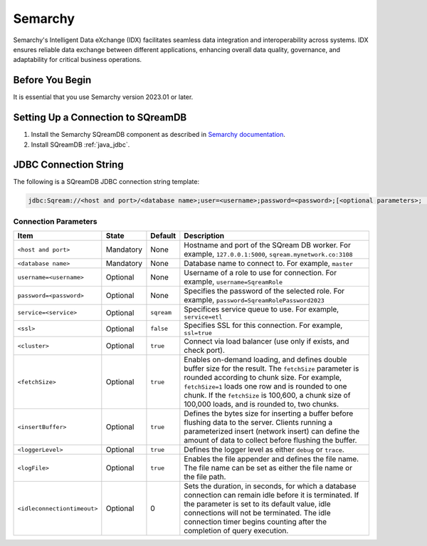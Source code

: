 .. _semarchy:

***************
Semarchy
***************

Semarchy's Intelligent Data eXchange (IDX) facilitates seamless data integration and interoperability across systems. IDX ensures reliable data exchange between different applications, enhancing overall data quality, governance, and adaptability for critical business operations.

Before You Begin
================

It is essential that you use Semarchy version 2023.01 or later.

Setting Up a Connection to SQreamDB
===================================

#. Install the Semarchy SQreamDB component as described in `Semarchy documentation <https://www.semarchy.com/doc/semarchy-xdi/xdi/latest/Components/sqreamdb/overview.html>`_.

#. Install SQreamDB :ref:`java_jdbc`.

JDBC Connection String
======================

The following is a SQreamDB JDBC connection string template:

.. code-block:: text

   jdbc:Sqream://<host and port>/<database name>;user=<username>;password=<password>;[<optional parameters>; ...]

Connection Parameters
^^^^^^^^^^^^^^^^^^^^^

.. list-table:: 
   :widths: auto
   :header-rows: 1
   
   * - Item
     - State
     - Default
     - Description
   * - ``<host and port>``
     - Mandatory
     - None
     - Hostname and port of the SQream DB worker. For example, ``127.0.0.1:5000``, ``sqream.mynetwork.co:3108``
   * - ``<database name>``
     - Mandatory
     - None
     - Database name to connect to. For example, ``master``
   * - ``username=<username>``
     - Optional
     - None
     - Username of a role to use for connection. For example, ``username=SqreamRole`` 
   * - ``password=<password>``
     - Optional
     - None
     - Specifies the password of the selected role. For example, ``password=SqreamRolePassword2023``
   * - ``service=<service>``
     - Optional
     - ``sqream``
     - Specifices service queue to use. For example, ``service=etl``
   * - ``<ssl>``
     - Optional
     - ``false``
     - Specifies SSL for this connection. For example, ``ssl=true``
   * - ``<cluster>``
     - Optional
     - ``true``
     - Connect via load balancer (use only if exists, and check port).
   * - ``<fetchSize>``
     - Optional
     - ``true``
     - Enables on-demand loading, and defines double buffer size for the result. The ``fetchSize`` parameter is rounded according to chunk size. For example, ``fetchSize=1`` loads one row and is rounded to one chunk. If the ``fetchSize`` is 100,600, a chunk size of 100,000 loads, and is rounded to, two chunks.
   * - ``<insertBuffer>``
     - Optional
     - ``true``
     -  Defines the bytes size for inserting a buffer before flushing data to the server. Clients running a parameterized insert (network insert) can define the amount of data to collect before flushing the buffer.
   * - ``<loggerLevel>``
     - Optional
     - ``true``
     -  Defines the logger level as either ``debug`` or ``trace``.
   * - ``<logFile>``
     - Optional
     - ``true``
     -  Enables the file appender and defines the file name. The file name can be set as either the file name or the file path.
   * - ``<idleconnectiontimeout>``
     - Optional
     - 0
     - Sets the duration, in seconds, for which a database connection can remain idle before it is terminated. If the parameter is set to its default value, idle connections will not be terminated. The idle connection timer begins counting after the completion of query execution.

